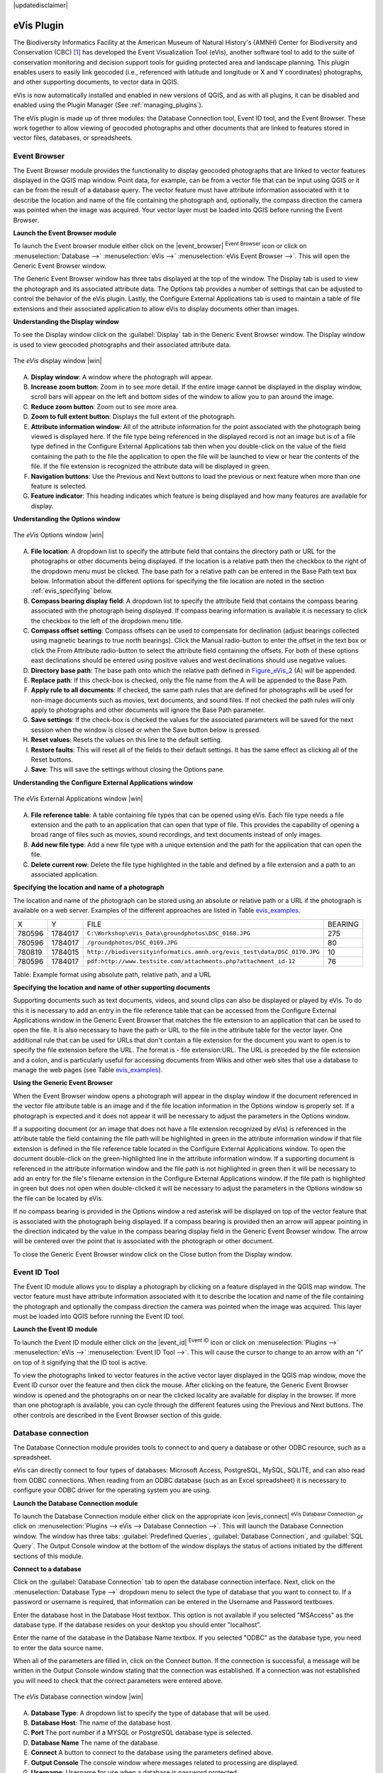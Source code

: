 .. comment out this disclaimer (by putting '.. ' in front of it) if file is uptodate with release
|updatedisclaimer|

.. _`evis`:

eVis Plugin
===========


The Biodiversity Informatics Facility at the American Museum of Natural History's (AMNH) Center
for Biodiversity and Conservation (CBC) [1]_ has developed the Event Visualization Tool (eVis),
another software tool to add to the suite of conservation monitoring and decision support tools
for guiding protected area and landscape planning. This plugin enables users to easily link
geocoded (i.e., referenced with latitude and longitude or X and Y coordinates) photographs,
and other supporting documents, to vector data in QGIS.

eVis is now automatically installed and enabled in new versions of QGIS, and as with all plugins,
it can be disabled and enabled using the Plugin Manager (See :ref:`managing_plugins`).

The eVis plugin is made up of three modules: the Database Connection tool, Event ID tool, and
the Event Browser. These work together to allow viewing of geocoded photographs and other documents
that are linked to features stored in vector files, databases, or spreadsheets.

.. _`evis_browser`:

Event Browser
-------------


The Event Browser module provides the functionality to display geocoded photographs that are linked
to vector features displayed in the QGIS map window. Point data, for example, can be from a vector
file that can be input using QGIS or it can be from the result of a database query. The vector
feature must have attribute information associated with it to describe the location and name of the
file containing the photograph and, optionally, the compass direction the camera was pointed when
the image was acquired. Your vector layer must be loaded into QGIS before running the Event Browser.

.. _`evis_launch_browser`:

**Launch the Event Browser module**


To launch the Event browser module either click on the |event_browser| :sup:`Event Browser`
icon or click on :menuselection:`Database -->` :menuselection:`eVis -->` :menuselection:`eVis Event Browser -->`. This will open the Generic Event Browser window.

The Generic Event Browser window has three tabs displayed at the top of the window. The Display tab
is used to view the photograph and its associated attribute data. The Options tab provides a number
of settings that can be adjusted to control the behavior of the eVis plugin. Lastly, the Configure
External Applications tab is used to maintain a table of file extensions and their associated
application to allow eVis to display documents other than images.

.. _`evis_display_window`:

**Understanding the Display window**



To see the Display window click on the :guilabel:`Display` tab in the Generic Event Browser
window. The Display window is used to view geocoded photographs and their associated attribute data.

.. _figure_eVis_1:

.. only:: html

   **Figure eVis 1:**

.. figure:: /static/user_manual/plugins/evisdisplay.png
   :align: center
   :width: 40em

   The *eVis* display window |win|

A. **Display window**: A window where the photograph will appear.
B. **Increase zoom button**: Zoom in to see more detail. If the entire image cannot be
   displayed in the display window, scroll bars will appear on the left and bottom sides of the window
   to allow you to pan around the image.
C. **Reduce zoom button**: Zoom out to see more area.
D. **Zoom to full extent button**: Displays the full extent of the photograph.
E. **Attribute information window**: All of the attribute information for the point
   associated with the photograph being viewed is displayed here. If the file type being referenced in
   the displayed record is not an image but is of a file type defined in the Configure External
   Applications tab then when you double-click on the value of the field containing the path to the
   file the application to open the file will be launched to view or hear the contents of the file. If
   the file extension is recognized the attribute data will be displayed in green.
F. **Navigation buttons**: Use the Previous and Next buttons to load the previous or next
   feature when more than one feature is selected.
G. **Feature indicator**: This heading indicates which feature is being displayed and how
   many features are available for display.


.. _`evis_options_window`:

**Understanding the Options window**


\ 

 \ 

.. _figure_eVis_2:

.. only:: html

   **Figure eVis 2:**

.. figure:: /static/user_manual/plugins/evisoptions.png
   :align: center
   :width: 40em

   The *eVis* Options window |win|

A. **File location**: A dropdown list to specify the attribute field that contains the
   directory path or URL for the photographs or other documents being displayed. If the location is a
   relative path then the checkbox to the right of the dropdown menu must be clicked. The base path for
   a relative path can be entered in the Base Path text box below. Information about the different
   options for specifying the file location are noted in the section :ref:`evis_specifying` below.
B. **Compass bearing display field**: A dropdown list to specify the attribute field
   that contains the compass bearing associated with the photograph being displayed. If compass bearing
   information is available it is necessary to click the checkbox to the left of the dropdown menu
   title.
C. **Compass offset setting**: Compass offsets can be used to compensate for
   declination (adjust bearings collected using magnetic bearings to true north bearings). Click the
   Manual radio-button to enter the offset in the text box or click the From Attribute  radio-button to 
   select the attribute field containing the offsets. For both of these options east declinations
   should be entered using positive values and west declinations should use negative values.
D. **Directory base path**: The base path onto which the relative path defined in
   Figure_eVis_2_ (A) will be appended.
E. **Replace path**: If this check-box is checked, only the file name from the A
   will be appended to the Base Path.
F. **Apply rule to all documents**: If checked, the same path rules that are defined
   for photographs will be used for non-image documents such as movies, text documents, and sound
   files. If not checked the path rules will only apply to photographs and other documents will ignore
   the Base Path  parameter.
G. **Save settings**: If the check-box is checked the values for the associated
   parameters will be saved for the next session when the window is closed or when the Save button
   below is pressed.
H. **Reset values**: Resets the values on this line to the default setting.
I. **Restore faults**: This will reset all of the fields to their default settings.
   It has the same effect as clicking all of the Reset buttons.
J. **Save**: This will save the settings without closing the Options pane.


.. _`evis_external_window`:

**Understanding the Configure External Applications window**


\ 

 \ 

.. _figure_eVis_3:

.. only:: html

   **Figure eVis 3:**

.. figure:: /static/user_manual/plugins/evisexternal.png
   :align: center
   :width: 40em
 
   The *eVis* External Applications window |win|


A. **File reference table**: A table containing file types that can be opened using eVis.
   Each file type needs a file extension and the path to an application that can open that type of
   file. This provides the capability of opening a broad range of files such as movies, sound
   recordings, and text documents instead of only images.
B. **Add new file type**: Add a new file type with a unique extension and the path
   for the application that can open the file.
C. **Delete current row**: Delete the file type highlighted in the table and defined
   by a file extension and a path to an associated application.

.. _`evis_specifying`:

**Specifying the location and name of a photograph**



The location and name of the photograph can be stored using an absolute or relative path or a URL if
the photograph is available on a web server. Examples of the different approaches are listed in
Table `evis_examples`_.

.. _`evis_examples`:

+---------+---------+-------------------------------------------------------------------------+-----------+
| X       | Y       | FILE                                                                    | BEARING   |
+---------+---------+-------------------------------------------------------------------------+-----------+
| 780596  | 1784017 | ``C:\Workshop\eVis_Data\groundphotos\DSC_0168.JPG``                     | 275       |
+---------+---------+-------------------------------------------------------------------------+-----------+
| 780596  | 1784017 | ``/groundphotos/DSC_0169.JPG``                                          | 80        |
+---------+---------+-------------------------------------------------------------------------+-----------+
| 780819  | 1784015 | ``http://biodiversityinformatics.amnh.org/evis_test\data/DSC_0170.JPG`` | 10        |
+---------+---------+-------------------------------------------------------------------------+-----------+
| 780596  | 1784017 | ``pdf:http://www.testsite.com/attachments.php?attachment_id-12``        | 76        | 
+---------+---------+-------------------------------------------------------------------------+-----------+


Table: Example format using absolute path, relative path, and a URL

.. _`evis_location`:

**Specifying the location and name of other supporting documents**



Supporting documents such as text documents, videos, and sound clips can also be displayed or played
by eVis. To do this it is necessary to add an entry in the file reference table that can be accessed
from the Configure External Applications window in the Generic Event Browser that matches the file
extension to an application that can be used to open the file. It is also necessary to have the path
or URL to the file in the attribute table for the vector layer. One
additional rule that can be used for URLs that don't contain a file extension for the document you
want to open is to specify the file extension before the URL. The format is - file extension:URL.
The URL is preceded by the file extension and a colon, and is particularly useful for accessing
documents from Wikis and other web sites that use a database to manage the web pages (see Table
`evis_examples`_).

.. _`evis_using_browser`:

**Using the Generic Event Browser**



When the Event Browser window opens a photograph will appear in the display window if the document
referenced in the vector file attribute table is an image and if the file location information in
the Options window is properly set. If a photograph is expected and it does not appear it will be
necessary to adjust the parameters in the Options window.

If a supporting document (or an image that does not have a file extension recognized by eVis) is
referenced in the attribute table the field containing the file path will be highlighted in green in
the attribute information window if that file extension is defined in the file reference table
located in the Configure External Applications window. To open the document double-click on the
green-highlighted line in the attribute information window. If a supporting document is referenced
in the attribute information window and the file path is not highlighted in green then it will be
necessary to add an entry for the file's filename extension in the Configure External Applications
window. If the file path is highlighted in green but does not open when double-clicked it will be
necessary to adjust the parameters in the Options window so the file can be located by eVis.

If no compass bearing is provided in the Options window a red asterisk will be displayed on top of
the vector feature that is associated with the photograph being displayed.
If a compass bearing is provided then an arrow will appear pointing in the direction indicated by
the value in the compass bearing display field in the Generic Event Browser window. The arrow will
be centered over the point that is associated with the photograph or other document.

To close the Generic Event Browser window click on the Close button from the Display window.

.. _`evis_id_tool`:


Event ID Tool
-------------

The Event ID module allows you to display a photograph by clicking on a feature displayed in the
QGIS map window. The vector feature must have attribute information associated with it to describe
the location and name of the file containing the photograph and optionally the compass direction the
camera was pointed when the image was acquired. This layer must be loaded into QGIS before running
the Event ID tool.

.. _`evis_launch_id`:

**Launch the Event ID module**


To launch the Event ID module either click on the |event_id| :sup:`Event ID`
icon or click on :menuselection:`Plugins -->` :menuselection:`eVis -->` :menuselection:`Event ID Tool -->`. 
This will cause the cursor to change to an arrow with an "i" on top of it signifying 
that the ID tool is active.

To view the photographs linked to vector features in the active vector layer displayed in the QGIS
map window, move the Event ID cursor over the feature and then click the mouse. After clicking on
the feature, the Generic Event Browser window is opened and the photographs on or near the clicked
locality are available for display in the browser. If more than one photograph is available, you can
cycle through the different features using the Previous and Next buttons. The other controls are
described in the Event Browser section of this guide.

.. _`evis_database`:

Database connection
-------------------


The Database Connection module provides tools to connect to and query a database or other ODBC
resource, such as a spreadsheet.

eVis can directly connect to four types of databases: Microsoft Access, PostgreSQL, MySQL, SQLITE,
and can also read from ODBC connections. When reading from an ODBC database (such as an Excel
spreadsheet) it is necessary to configure your ODBC driver for the operating system you are using.

.. _`evis_launch_database`:

**Launch the Database Connection module**


To launch the Database Connection module either click on the appropriate icon
|evis_connect| :sup:`eVis Database Connection` or click on :menuselection:`Plugins --> 
eVis --> Database Connection -->`. 
This will launch the Database Connection window. The window has
three tabs: :guilabel:`Predefined Queries`, :guilabel:`Database Connection`, 
and :guilabel:`SQL Query`. 
The Output Console window at the bottom of the window displays the status of actions 
initiated by the different sections of this module.

.. _`evis_connect_database`:

**Connect to a database**



Click on the :guilabel:`Database Connection` tab to open the database connection interface. 
Next, click on the :menuselection:`Database Type -->` dropdown menu to select the type of database that you want to
connect to. If a password or username is required, that information can be entered in the Username and Password textboxes.

Enter the database host in the Database Host textbox. This option is not available if you selected
"MSAccess" as the database type. If the database resides on your desktop you should enter
"localhost".

Enter the name of the database in the Database Name textbox. If you selected "ODBC" as the
database type, you need to enter the data source name.

When all of the parameters are filled in, click on the Connect button. If the connection is
successful, a message will be written in the Output Console window stating that the connection was
established. If a connection was not established you will need to check that the correct parameters
were entered above.

.. _figure_eVis_4:

.. only:: html

   **Figure eVis 4:**

.. figure:: /static/user_manual/plugins/evisdatabase.png
   :align: center
   :width: 40em

   The *eVis* Database connection window |win|


A. **Database Type**: A dropdown list to specify the type of database that will be used.
B. **Database Host**: The name of the database host.
C. **Port** The port number if a MYSQL or PostgreSQL database type is selected.
D. **Database Name** The name of the database.
E. **Connect** A button to connect to the database using the parameters defined above.
F. **Output Console** The console window where messages related to processing are displayed.
G. **Username**: Username for use when a database is password protected.
H. **Password**: Password for use when a database is password protected.
I. **Predefined Queries**: Tab to open the "Predefined Queries" window.
J. **Database Connection**: Tab to open the "Database Connection" window.
K. **SQL Query**: Tab to open the "SQL Query" window.
L. **Help**: Displays the on line help.
M. **OK**: Close the main "Database Connection" window.


.. _`evis_running_sql`:

**Running SQL queries**



SQL queries are used to extract information from a database or ODBC resource. In eVis the output
from these queries is a vector layer added to the QGIS map window. Click on the :guilabel:`SQL Query` 
tab to display the SQL query interface. SQL commands can be entered in this text window. A helpful
tutorial on SQL commands is available at http://www.w3schools.com/sql. For example, to
extract all of the data from a worksheet in an Excel file, ``select * from [sheet1$]``
where ``sheet1`` is the name of the worksheet.

Click on the :guilabel:`Run Query` button to execute the command. If the query is successful a Database File
Selection window will be displayed. If the query is not successful an error message will appear in
the Output Console window.

In the Database File Selection window, enter the name of the layer that will be created from the
results of the query in the Name of New Layer textbox.

.. _figure_eVis_5:

.. only:: html

   **Figure eVis 5:**

.. figure:: /static/user_manual/plugins/evissql_query.png
   :align: center
   :width: 40em

   The eVis SQL query tab |win|

A. **SQL Query Text Window**: A screen to type SQL queries.
B. **Run Query**: Button to execute the query entered in the SQL Query Window.
C. **Console Window**: The console window where messages related to processing are displayed.
D. **Help**: Displays the on line help.
E. **OK**: Closes the main "Database Connection" window.


Use the :menuselection:`X Coordinate -->` and :menuselection:`Y Coordinate -->` dropdown menus to select the field
from the database that store the "X" (or longitude) and "Y" (or latitude) coordinates. Clicking
on the OK button causes the vector layer created from the SQL query to be displayed in the QGIS map
window.

To save this vector file for future use, you can use the QGIS "Save as..." command that is
accessed by right clicking on the layer name in the QGIS map legend and then selecting "Save as
shapefile."

.. tip::
   **Creating a vector layer from a Microsoft Excel Worksheet**
   When creating a vector layer from a Microsoft Excel Worksheet you might see that unwanted
   zeros ("0") have been inserted in the attribute table rows beneath valid data.This can be caused
   by deleting the values for these cells in Excel using the :kbd:`backspace` key. To correct this problem
   you need to open the Excel file (you'll need to close QGIS if there if you are connected to the file
   to allow you to edit the file) and then use :menuselection:`Edit --> Delete` to remove the blank rows from the file. To
   avoid this problem you can simply delete several rows in the Excel Worksheet using :menuselection:`Edit --> Delete`
   before saving the file.


.. _`evis_predefined`:

**Running predefined queries**


With predefined queries you can select previously written queries stored in XML format in a file.
This is particularly helpful if you are not familiar with SQL commands. Click on the :guilabel:`Predefined Queries` tab to display the predefined query interface.

To load a set of predefined queries click on the |evis_file| :sup:`Open File` icon. This opens
the Open File window which is used to locate the file containing the SQL queries. When the queries
are loaded their titles, as defined in the XML file, will appear in the dropdown menu located just
below the |evis_file| :sup:`Open File` icon, the full description of the query is displayed in
the text window under the dropdown menu.

Select the query you want to run from the dropdown menu and then click on the SQL Query tab to see
that the query has been loaded into the query window. If it is the first time you are running a
predefined query or are switching databases, you need to be sure to connect to the database.

Click on the **[Run Query]** button in the :guilabel:`SQL Query` tab to execute the command. If the
query is successful a Database File Selection window will be displayed. If the query is not
successful an error message will appear in the Output Console window.

.. _figure_eVis_6:

.. only:: html

   **Figure eVis 6:**

.. figure:: /static/user_manual/plugins/evispredefined.png
   :align: center
   :width: 40em

   The *eVis* Predefined queries tab |win|

A. **Open Query File**: Launches the "Open File" file browser to search for the XML file
   holding the predefined queries.
B. **Predefined Queries**: A dropdown list with all of the queries defined by the
   predefined queries XML file.
C. **Query description**: A short description of the query. This description is from the
   predefined queries XML file.
D. **Console Window**: The console window where messages related to processing are
   displayed.
E. **Help**: Displays the on line help.
F. **OK**: Closes the main "Database Connection" window.

.. _`evis_xml_tags`:

.. _`evis_xml_format`:

**XML format for eVis predefined queries**


The XML tags read by eVis


+------------------+------------------------------------------------------------------------------------------------+
| Tag              | Description                                                                                    | 
+==================+================================================================================================+
| query            | Defines the beginning and end of a query statement.                                            |
+------------------+------------------------------------------------------------------------------------------------+
| shortdescription | A short description of the query that appears in the eVis dropdown menu.                       |
+------------------+------------------------------------------------------------------------------------------------+
| description      | A more detailed description of the query displayed in the Predefined Query text window.        |
+------------------+------------------------------------------------------------------------------------------------+
| databasetype     | The database type as defined in the Database Type dropdown menu in the Database Connection tab.|
+------------------+------------------------------------------------------------------------------------------------+
| databaseport     | The port as defined in the Port textbox in the Database Connection tab.                        |
+------------------+------------------------------------------------------------------------------------------------+
| databasename     | The database name as defined in the Database Name textbox in the Database Connection tab.      |
+------------------+------------------------------------------------------------------------------------------------+
| databaseusername | The database username as defined in the Username textbox in the Database Connection tab.       |
+------------------+------------------------------------------------------------------------------------------------+
| databasepassword | The database password as defined in the Password textbox in the Database Connection tab.       |
+------------------+------------------------------------------------------------------------------------------------+
| sqlstatement     | The SQL command.                                                                               |
+------------------+------------------------------------------------------------------------------------------------+
| autoconnect      | A flag ("true"" or "false") to specify if the above tags should be used to automatically       |
|                  | connect to database without running the database connection routine in the Database            |
|                  | Connection tab.                                                                                |
+------------------+------------------------------------------------------------------------------------------------+


A complete sample XML file with three queries is displayed below:

::

   <?xml version="1.0"?>
   <doc>
    <query>
      <shortdescription>Import all photograph points</shortdescription>
      <description>This command will import all of the data in the SQLite database to QGIS
         </description>
      <databasetype>SQLITE</databasetype>
      <databasehost />
      <databaseport />
      <databasename>C:\textbackslash Workshop/textbackslash
   eVis\_Data\textbackslash PhotoPoints.db</databasename>
      <databaseusername />
      <databasepassword />
      <sqlstatement>SELECT Attributes.*, Points.x, Points.y FROM Attributes LEFT JOIN
         Points ON Points.rec_id=Attributes.point_ID</sqlstatement>
      <autoconnect>false</autoconnect>
    </query>
     <query>
      <shortdescription>Import photograph points "looking across Valley"</shortdescription>
      <description>This command will import only points that have photographs "looking across
         a valley" to QGIS</description>
      <databasetype>SQLITE</databasetype>
      <databasehost />
      <databaseport />
      <databasename>C:\Workshop\eVis_Data\PhotoPoints.db</databasename>
      <databaseusername />
      <databasepassword />
      <sqlstatement>SELECT Attributes.*, Points.x, Points.y FROM Attributes LEFT JOIN
         Points ON Points.rec_id=Attributes.point_ID where COMMENTS='Looking across
         valley'</sqlstatement>
      <autoconnect>false</autoconnect>
    </query>
    <query>
      <shortdescription>Import photograph points that mention "limestone"</shortdescription>
      <description>This command will import only points that have photographs that mention
         "limestone" to QGIS</description>
      <databasetype>SQLITE</databasetype>
      <databasehost />
      <databaseport />
      <databasename>C:\Workshop\eVis_Data\PhotoPoints.db</databasename>
      <databaseusername />
      <databasepassword />
      <sqlstatement>SELECT Attributes.*, Points.x, Points.y FROM Attributes LEFT JOIN
         Points ON Points.rec_id=Attributes.point_ID where COMMENTS like '%limestone%'
         </sqlstatement>
      <autoconnect>false</autoconnect>
    </query>
   </doc>

----

.. [1] This section is derived from Horning, N., K. Koy, P. Ersts. 2009. eVis (v1.1.0) 
       User's Guide. American Museum of Natural History, Center for Biodiversity and Conservation. 
       Available from `<http://biodiversityinformatics.amnh.org/>`_ , and released under the GNU FDL.
